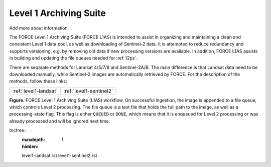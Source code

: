 .. _l1as:

Level 1 Archiving Suite
=======================

Add more about information.

The FORCE Level 1 Archiving Suite (FORCE L1AS) is intended to assist in organizing and maintaining a clean and consistent Level 1 data pool, as well as downloading of Sentinel-2 data.
It is attempted to reduce redundancy and supports versioning, e.g. by removing old data if new processing versions are available.
In addition, FORCE L1AS assists in building and updating the file queues needed for :ref:`l2ps`.

There are separate methods for Landsat 4/5/7/8 and Sentinel-2A/B. The main difference is that Landsat data need to be downloaded manually, while Sentinel-2 images are automatically retrieved by FORCE. For the description of the methods, follow these links:

+-----------------------+-------------------------+
+ :ref:`level1-landsat` + :ref:`level1-sentinel2` +
+-----------------------+-------------------------+


.. image:: force-l1as.jpg

**Figure.** FORCE Level 1 Archiving Suite (L1AS) workflow. On successful ingestion, the image is appended to a file queue, which controls Level 2 processing. The file queue is a text file that holds the full path to the image, as well as a processing-state flag. This flag is either ``QUEUED`` or ``DONE``, which means that it is enqueued for Level 2 processing or was already processed and will be ignored next time.


..
toctree::
   :maxdepth: 1
   :hidden:

   level1-landsat.rst
   level1-sentinel2.rst
